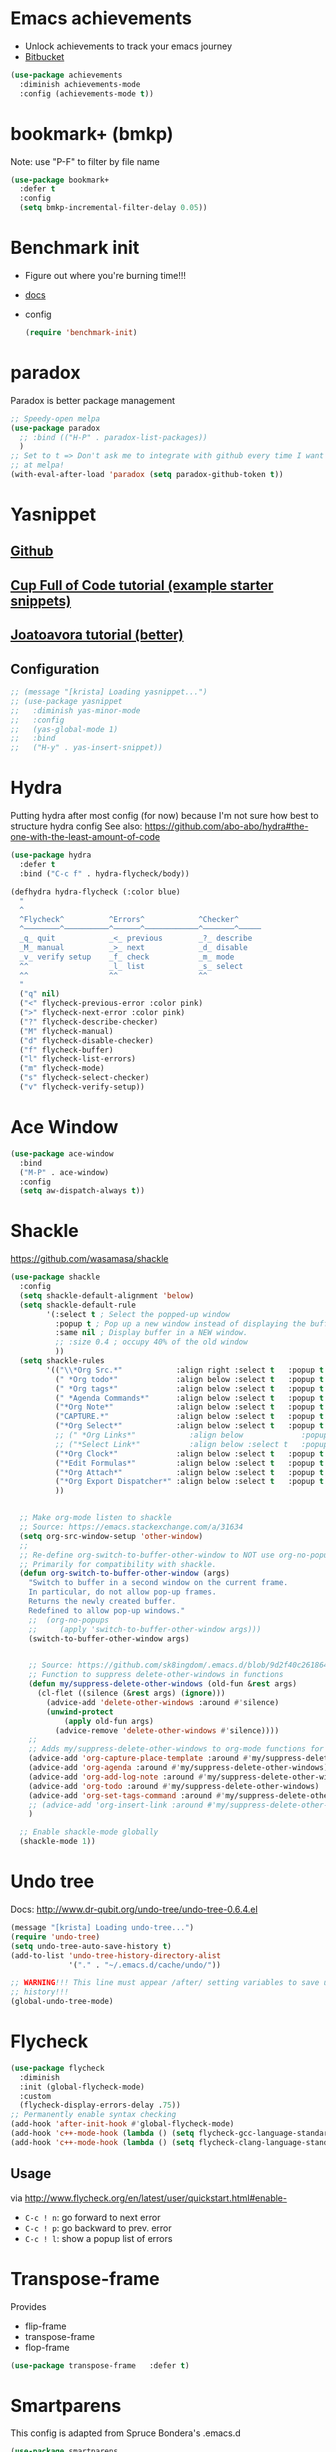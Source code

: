 * Emacs achievements
- Unlock achievements to track your emacs journey
- [[https://bitbucket.org/gvol/emacs-achievements/src/5b4b7b6816aaf105cd493f51b3860bd2f0c014a6/README.md?at=default&fileviewer=file-view-default][Bitbucket]]
#+BEGIN_SRC emacs-lisp
(use-package achievements
  :diminish achievements-mode
  :config (achievements-mode t))
#+END_SRC
* bookmark+ (bmkp)
Note: use "P-F" to filter by file name
#+BEGIN_SRC emacs-lisp
(use-package bookmark+
  :defer t
  :config
  (setq bmkp-incremental-filter-delay 0.05))
#+END_SRC
* Benchmark init
- Figure out where you're burning time!!!
- [[https://www.emacswiki.org/emacs/BenchmarkInit][docs]]
- config
  #+BEGIN_SRC emacs-lisp
  (require 'benchmark-init)
  #+END_SRC
* paradox
Paradox is better package management
#+BEGIN_SRC emacs-lisp
;; Speedy-open melpa
(use-package paradox
  ;; :bind (("H-P" . paradox-list-packages))
  )
;; Set to t => Don't ask me to integrate with github every time I want to look
;; at melpa!
(with-eval-after-load 'paradox (setq paradox-github-token t))
#+END_SRC
* Yasnippet
** [[https://github.com/joaotavora/yasnippet/blob/master/README.mdown][Github]]
** [[http://cupfullofcode.com/blog/2013/02/26/snippet-expansion-with-yasnippet/index.html][Cup Full of Code tutorial (example starter snippets)]]
** [[https://joaotavora.github.io/yasnippet/snippet-organization.html#sec-1][Joatoavora tutorial (better)]]
** Configuration
#+BEGIN_SRC emacs-lisp
;; (message "[krista] Loading yasnippet...")
;; (use-package yasnippet
;;   :diminish yas-minor-mode
;;   :config
;;   (yas-global-mode 1)
;;   :bind
;;   ("H-y" . yas-insert-snippet))
#+END_SRC
* Hydra
Putting hydra after most config (for now) because I'm not sure how
best to structure hydra config
See also: https://github.com/abo-abo/hydra#the-one-with-the-least-amount-of-code
#+BEGIN_SRC emacs-lisp
(use-package hydra
  :defer t
  :bind ("C-c f" . hydra-flycheck/body))

(defhydra hydra-flycheck (:color blue)
  "
  ^
  ^Flycheck^          ^Errors^            ^Checker^
  ^────────^──────────^──────^────────────^───────^─────
  _q_ quit            _<_ previous        _?_ describe
  _M_ manual          _>_ next            _d_ disable
  _v_ verify setup    _f_ check           _m_ mode
  ^^                  _l_ list            _s_ select
  ^^                  ^^                  ^^
  "
  ("q" nil)
  ("<" flycheck-previous-error :color pink)
  (">" flycheck-next-error :color pink)
  ("?" flycheck-describe-checker)
  ("M" flycheck-manual)
  ("d" flycheck-disable-checker)
  ("f" flycheck-buffer)
  ("l" flycheck-list-errors)
  ("m" flycheck-mode)
  ("s" flycheck-select-checker)
  ("v" flycheck-verify-setup))
#+END_SRC
* Ace Window
#+BEGIN_SRC emacs-lisp
(use-package ace-window
  :bind
  ("M-P" . ace-window)
  :config
  (setq aw-dispatch-always t))
#+END_SRC
* Shackle
https://github.com/wasamasa/shackle
#+BEGIN_SRC emacs-lisp
(use-package shackle 
  :config
  (setq shackle-default-alignment 'below)
  (setq shackle-default-rule
        '(:select t ; Select the popped-up window
          :popup t ; Pop up a new window instead of displaying the buffer in the current one.
          :same nil ; Display buffer in a NEW window.
          ;; :size 0.4 ; occupy 40% of the old window
          ))
  (setq shackle-rules
        '(("\\*Org Src.*"            :align right :select t   :popup t :same nil :regexp t :size 0.5)
          (" *Org todo*"             :align below :select t   :popup t :same nil)
          (" *Org tags*"             :align below :select t   :popup t :same nil)
          (" *Agenda Commands*"      :align below :select t   :popup t :same nil)
          ("*Org Note*"              :align below :select t   :popup t :same nil)
          ("CAPTURE.*"               :align below :select t   :popup t :same nil :regexp t)
          ("*Org Select*"            :align below :select t   :popup t :same nil)
          ;; (" *Org Links*"            :align below             :popup t :same nil :size 0.1)
          ;; ("*Select Link*"           :align below :select t   :popup t :same nil)
          ("*Org Clock*"             :align below :select t   :popup t :same nil)
          ("*Edit Formulas*"         :align below :select t   :popup t :same nil)
          ("*Org Attach*"            :align below :select t   :popup t :same nil)
          ("*Org Export Dispatcher*" :align below :select t   :popup t :same nil)
          ))


  ;; Make org-mode listen to shackle
  ;; Source: https://emacs.stackexchange.com/a/31634
  (setq org-src-window-setup 'other-window)
  ;;
  ;; Re-define org-switch-to-buffer-other-window to NOT use org-no-popups.
  ;; Primarily for compatibility with shackle.
  (defun org-switch-to-buffer-other-window (args)
    "Switch to buffer in a second window on the current frame.
    In particular, do not allow pop-up frames.
    Returns the newly created buffer.
    Redefined to allow pop-up windows."
    ;;  (org-no-popups
    ;;     (apply 'switch-to-buffer-other-window args)))
    (switch-to-buffer-other-window args)


    ;; Source: https://github.com/sk8ingdom/.emacs.d/blob/9d2f40c261864533df59be452117941a7f9b3e3f/general-config/general-plugins.el
    ;; Function to suppress delete-other-windows in functions
    (defun my/suppress-delete-other-windows (old-fun &rest args)
      (cl-flet ((silence (&rest args) (ignore)))
        (advice-add 'delete-other-windows :around #'silence)
        (unwind-protect
            (apply old-fun args)
          (advice-remove 'delete-other-windows #'silence))))
    ;;
    ;; Adds my/suppress-delete-other-windows to org-mode functions for compatibility with shackle
    (advice-add 'org-capture-place-template :around #'my/suppress-delete-other-windows)
    (advice-add 'org-agenda :around #'my/suppress-delete-other-windows)
    (advice-add 'org-add-log-note :around #'my/suppress-delete-other-windows)
    (advice-add 'org-todo :around #'my/suppress-delete-other-windows)
    (advice-add 'org-set-tags-command :around #'my/suppress-delete-other-windows)
    ;; (advice-add 'org-insert-link :around #'my/suppress-delete-other-windows)
    )

  ;; Enable shackle-mode globally
  (shackle-mode 1))
#+END_SRC
* Undo tree
Docs: <http://www.dr-qubit.org/undo-tree/undo-tree-0.6.4.el>
#+BEGIN_SRC emacs-lisp
(message "[krista] Loading undo-tree...")
(require 'undo-tree)
(setq undo-tree-auto-save-history t)
(add-to-list 'undo-tree-history-directory-alist
             '("." . "~/.emacs.d/cache/undo/"))

;; WARNING!!! This line must appear /after/ setting variables to save undo-tree
;; history!!!
(global-undo-tree-mode)
#+END_SRC
* Flycheck
#+BEGIN_SRC emacs-lisp
(use-package flycheck
  :diminish
  :init (global-flycheck-mode)
  :custom
  (flycheck-display-errors-delay .75))
;; Permanently enable syntax checking
(add-hook 'after-init-hook #'global-flycheck-mode)
(add-hook 'c++-mode-hook (lambda () (setq flycheck-gcc-language-standard "c++11")))
(add-hook 'c++-mode-hook (lambda () (setq flycheck-clang-language-standard "c++11")))
#+END_SRC
** Usage
via http://www.flycheck.org/en/latest/user/quickstart.html#enable-
- =C-c ! n=: go forward to next error
- =C-c ! p=: go backward to prev. error
- =C-c ! l=: show a popup list of errors
* Transpose-frame
Provides 
- flip-frame
- transpose-frame
- flop-frame
#+BEGIN_SRC emacs-lisp
(use-package transpose-frame   :defer t)
#+END_SRC
* Smartparens
This config is adapted from Spruce Bondera's .emacs.d
#+BEGIN_SRC emacs-lisp
(use-package smartparens
  :defer t
  :config
  ;; Enable the default config
  (require 'smartparens-config)

  ;; There's several modes in which I usually prefer strings to be treated
  ;; similar to s-expressions. In others its less relevant/string literals are
  ;; less common.
  ;;(setq sp-navigate-consider-stringlike-sexp
  ;;      (append sp-navigate-consider-stringlike-sexp (list 'python-mode
  ;;                                                         'org-mode
  ;;                                                         'coffeescript-mode)))

  ;; This overlay ended up being on basically all the time and overriding my
  ;; syntax highlighting. More distracting than helpful.

  ;; From the docs:
  ;; If non-nil, autoinserted pairs are highlighted while point is inside the pair.
  (setq sp-highlight-pair-overlay nil)

  ;; smartparens will automatically escape quotes, so if you type this:
  ;;     "The expression of the day is My Expression!"
  ;;
  ;; and then try to highlight and quote "My Expression!", you'll get this:
  ;;     "The expression of the day is \"My Expression!\""
  ;;
  ;; I don't like that. This line turns it off.
  (setq sp-escape-quotes-after-insert nil)

  ;; https://smartparens.readthedocs.io/en/latest/pair-management.html
  ;; (sp-pair "$" "$")   ;; latex inline math mode. Pairs can have same opening and closing string

  :bind (("C-M-f" . sp-forward-sexp)
         ("C-M-b" . sp-backward-sexp)
         ("C-M-u" . sp-backward-up-sexp)
         ("C-M-d" . sp-down-sexp)
         ("C-M-a" . sp-backward-down-sexp)
         ("C-M-e" . sp-forward-up-sexp)
         ("C-M-n" . sp-beginning-of-next-sexp)
         ("C-M-p" . sp-beginning-of-previous-sexp)
         ;; Unwrap, or remove the parens/outer pair from the current s-exp
         ("C-M-<backspace>" . sp-unwrap-sexp)))

;; Enable smartparens globally
(smartparens-global-mode)
#+END_SRC
* Multi-web mode
#+BEGIN_SRC emacs-lisp
(use-package multi-web-mode
  :defer t
  :config
  (setq mweb-default-major-mode 'html-mode)
  (setq mweb-tags '((php-mode "<\\?php\\|<\\? \\|<\\?=" "\\?>")
                    (js-mode "<script +\\(type=\"text/javascript\"\\|language=\"javascript\"\\)[^>]*>" "</script>")
                    (css-mode "<style +type=\"text/css\"[^>]*>" "</style>")))
  (setq mweb-filename-extensions '("php" "htm" "html" "ctp" "phtml" "php4" "php5"))
  (multi-web-global-mode 1))
#+END_SRC
* Dumb-jump
- Keybindings: 
  - C-M-g : dumb-jump go
  - C-M-p : dumb-jump prev.
  - C-M-q : dumb-jump quick look
Visual studio has a "Go to definition" option in the context menu. It's nice. Gimme!
#+BEGIN_SRC emacs-lisp
(use-package dumb-jump
  :defer t
  :config
  (dumb-jump-mode 1)
  (setq dumb-jump-prefer-searcher 'rg))
#+END_SRC
* Hide-show mode
- Keybindings: https://www.emacswiki.org/emacs/HideShow
- hs == short for hide-show
#+BEGIN_SRC emacs-lisp
;; (hs-minor-mode)
(load-library "hideshow")
(global-set-key (kbd "C--") 'hs-toggle-hiding)
(global-set-key (kbd "C-M--") 'hs-hide-all)
(global-set-key (kbd "C-M-=") 'hs-show-all)
(add-hook 'c-mode-common-hook 'hs-minor-mode)
(add-hook 'cc-mode-hook 'hs-minor-mode)
(add-hook 'csharp-mode-hook 'hs-minor-mode)
#+END_SRC
* Rainbow-parens
#+BEGIN_SRC emacs-lisp
(use-package rainbow-delimiters)
#+END_SRC
* Which-key
#+BEGIN_SRC emacs-lisp
(message "[krista] loading which-key...")
(use-package which-key              ;;; Display available keybindings in popup
  :diminish which-key-mode
  :config
  (setq which-key-idle-delay 1.5))
(with-eval-after-load 'which-key
  (which-key-mode))
#+END_SRC
